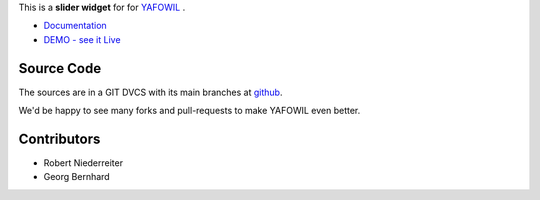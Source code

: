 This is a **slider widget** for for `YAFOWIL
<http://pypi.python.org/pypi/yafowil>`_ .

- `Documentation <http://docs.yafowil.info/en/latest/blueprints.html#slider>`_
- `DEMO - see it Live <http://demo.yafowil.info/++widget++yafowil.widget.slider/index.html>`_

Source Code
===========

The sources are in a GIT DVCS with its main branches at
`github <http://github.com/bluedynamics/yafowil.widget.slider>`_.

We'd be happy to see many forks and pull-requests to make YAFOWIL even better.


Contributors
============

- Robert Niederreiter

- Georg Bernhard

